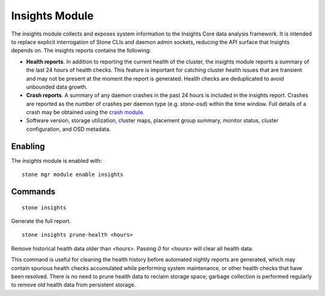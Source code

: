 Insights Module
===============

The insights module collects and exposes system information to the Insights Core
data analysis framework. It is intended to replace explicit interrogation of
Stone CLIs and daemon admin sockets, reducing the API surface that Insights
depends on. The insights reports contains the following:

* **Health reports**. In addition to reporting the current health of the
  cluster, the insights module reports a summary of the last 24 hours of health
  checks. This feature is important for catching cluster health issues that are
  transient and may not be present at the moment the report is generated. Health
  checks are deduplicated to avoid unbounded data growth.

* **Crash reports**. A summary of any daemon crashes in the past 24 hours is
  included in the insights report. Crashes are reported as the number of crashes
  per daemon type (e.g. `stone-osd`) within the time window. Full details of a
  crash may be obtained using the `crash module`_.

* Software version, storage utilization, cluster maps, placement group summary,
  monitor status, cluster configuration, and OSD metadata.

Enabling
--------

The *insights* module is enabled with::

  stone mgr module enable insights

Commands
--------
::

  stone insights

Generate the full report.

::

  stone insights prune-health <hours>

Remove historical health data older than <hours>. Passing `0` for <hours> will
clear all health data.

This command is useful for cleaning the health history before automated nightly
reports are generated, which may contain spurious health checks accumulated
while performing system maintenance, or other health checks that have been
resolved. There is no need to prune health data to reclaim storage space;
garbage collection is performed regularly to remove old health data from
persistent storage.

.. _crash module: ../crash
